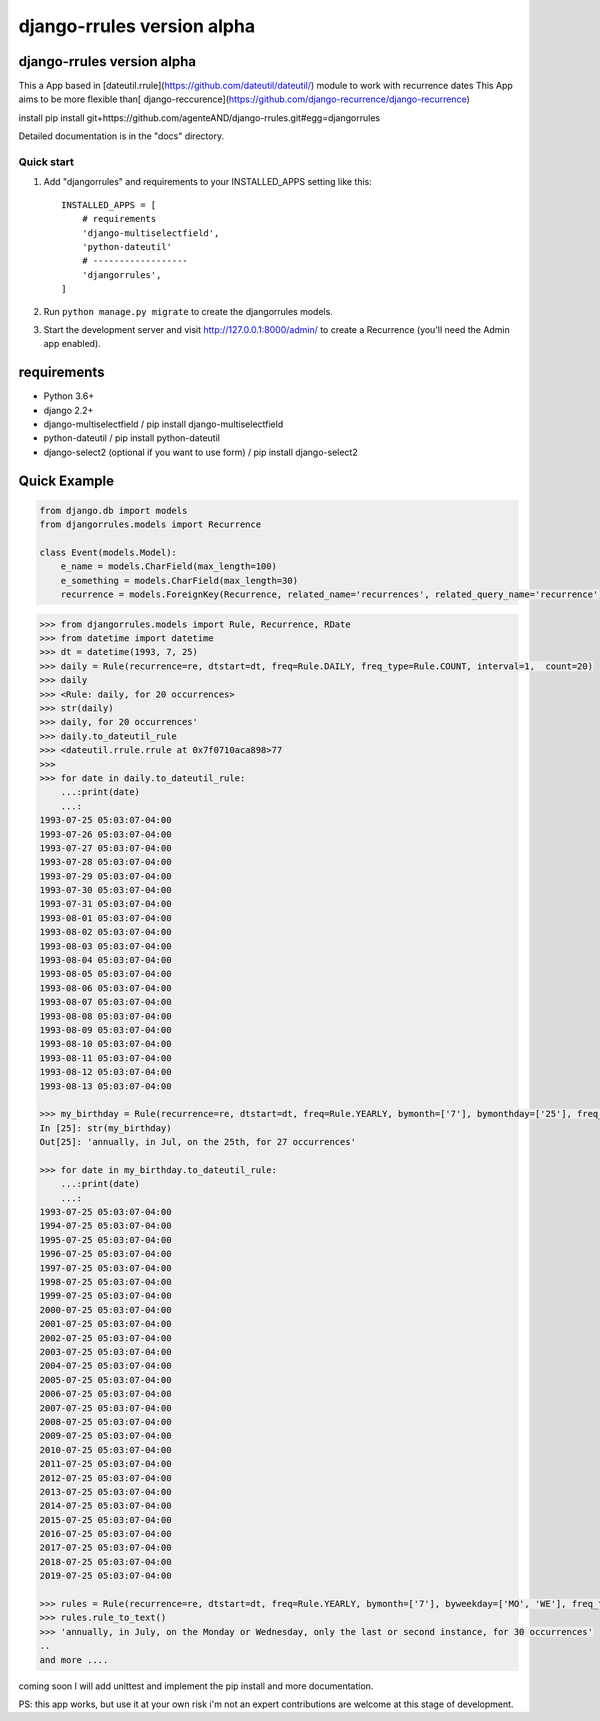 ===========================
django-rrules version alpha
===========================

django-rrules version alpha
=============================

This a App based in [dateutil.rrule](https://github.com/dateutil/dateutil/) module to work with recurrence dates
This App aims to be more flexible than[ django-reccurence](https://github.com/django-recurrence/django-recurrence)

install
pip install git+https://github.com/agenteAND/django-rrules.git#egg=djangorrules


Detailed documentation is in the "docs" directory.

Quick start
-----------

1. Add "djangorrules" and requirements to your INSTALLED_APPS setting like this::

    INSTALLED_APPS = [
        # requirements
        'django-multiselectfield',
        'python-dateutil'
        # ------------------
        'djangorrules',
    ]


2. Run ``python manage.py migrate`` to create the djangorrules models.

3. Start the development server and visit http://127.0.0.1:8000/admin/
   to create a Recurrence (you'll need the Admin app enabled).


requirements
============
- Python 3.6+
- django 2.2+
- django-multiselectfield / pip install django-multiselectfield
- python-dateutil / pip install python-dateutil
- django-select2 (optional if you want to use form)  / pip install django-select2

Quick Example
=============
.. code-block:: python

    from django.db import models
    from djangorrules.models import Recurrence

    class Event(models.Model):
        e_name = models.CharField(max_length=100)
        e_something = models.CharField(max_length=30)
        recurrence = models.ForeignKey(Recurrence, related_name='recurrences', related_query_name='recurrence')

.. code-block::

    >>> from djangorrules.models import Rule, Recurrence, RDate
    >>> from datetime import datetime
    >>> dt = datetime(1993, 7, 25)
    >>> daily = Rule(recurrence=re, dtstart=dt, freq=Rule.DAILY, freq_type=Rule.COUNT, interval=1,  count=20)
    >>> daily
    >>> <Rule: daily, for 20 occurrences>
    >>> str(daily)
    >>> daily, for 20 occurrences'
    >>> daily.to_dateutil_rule
    >>> <dateutil.rrule.rrule at 0x7f0710aca898>77
    >>>
    >>> for date in daily.to_dateutil_rule:
        ...:print(date)
        ...:
    1993-07-25 05:03:07-04:00
    1993-07-26 05:03:07-04:00
    1993-07-27 05:03:07-04:00
    1993-07-28 05:03:07-04:00
    1993-07-29 05:03:07-04:00
    1993-07-30 05:03:07-04:00
    1993-07-31 05:03:07-04:00
    1993-08-01 05:03:07-04:00
    1993-08-02 05:03:07-04:00
    1993-08-03 05:03:07-04:00
    1993-08-04 05:03:07-04:00
    1993-08-05 05:03:07-04:00
    1993-08-06 05:03:07-04:00
    1993-08-07 05:03:07-04:00
    1993-08-08 05:03:07-04:00
    1993-08-09 05:03:07-04:00
    1993-08-10 05:03:07-04:00
    1993-08-11 05:03:07-04:00
    1993-08-12 05:03:07-04:00
    1993-08-13 05:03:07-04:00

    >>> my_birthday = Rule(recurrence=re, dtstart=dt, freq=Rule.YEARLY, bymonth=['7'], bymonthday=['25'], freq_type=Rule.COUNT, interval=1,  count=27)
    In [25]: str(my_birthday)
    Out[25]: 'annually, in Jul, on the 25th, for 27 occurrences'

    >>> for date in my_birthday.to_dateutil_rule:
        ...:print(date)
        ...:
    1993-07-25 05:03:07-04:00
    1994-07-25 05:03:07-04:00
    1995-07-25 05:03:07-04:00
    1996-07-25 05:03:07-04:00
    1997-07-25 05:03:07-04:00
    1998-07-25 05:03:07-04:00
    1999-07-25 05:03:07-04:00
    2000-07-25 05:03:07-04:00
    2001-07-25 05:03:07-04:00
    2002-07-25 05:03:07-04:00
    2003-07-25 05:03:07-04:00
    2004-07-25 05:03:07-04:00
    2005-07-25 05:03:07-04:00
    2006-07-25 05:03:07-04:00
    2007-07-25 05:03:07-04:00
    2008-07-25 05:03:07-04:00
    2009-07-25 05:03:07-04:00
    2010-07-25 05:03:07-04:00
    2011-07-25 05:03:07-04:00
    2012-07-25 05:03:07-04:00
    2013-07-25 05:03:07-04:00
    2014-07-25 05:03:07-04:00
    2015-07-25 05:03:07-04:00
    2016-07-25 05:03:07-04:00
    2017-07-25 05:03:07-04:00
    2018-07-25 05:03:07-04:00
    2019-07-25 05:03:07-04:00

    >>> rules = Rule(recurrence=re, dtstart=dt, freq=Rule.YEARLY, bymonth=['7'], byweekday=['MO', 'WE'], freq_type=Rule.COUNT, interval=1, count=30, bysetpos=['-1', '2'])
    >>> rules.rule_to_text()
    >>> 'annually, in July, on the Monday or Wednesday, only the last or second instance, for 30 occurrences'
    ..
    and more ....


coming soon I will add unittest and implement the pip install
and more documentation.

PS: this app works, but use it at your own risk
i'm not an expert contributions are welcome at this stage of development.
